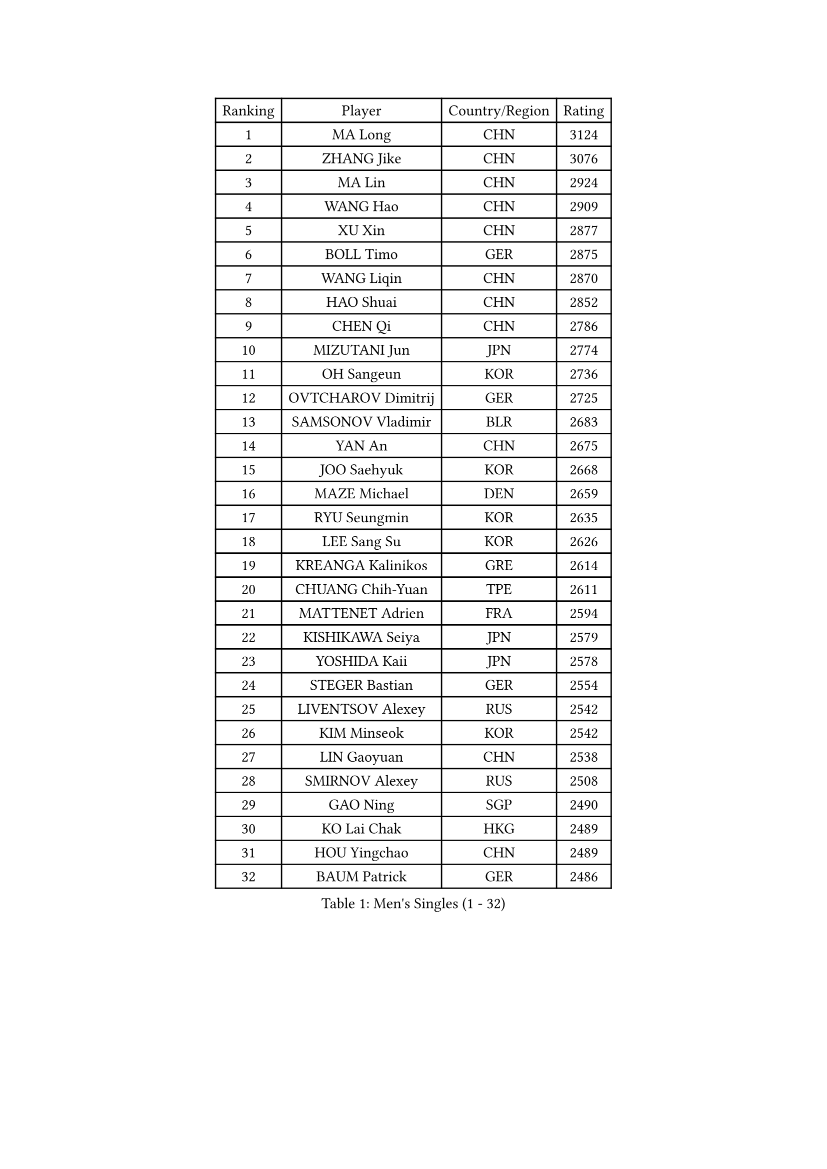 
#set text(font: ("Courier New", "NSimSun"))
#figure(
  caption: "Men's Singles (1 - 32)",
    table(
      columns: 4,
      [Ranking], [Player], [Country/Region], [Rating],
      [1], [MA Long], [CHN], [3124],
      [2], [ZHANG Jike], [CHN], [3076],
      [3], [MA Lin], [CHN], [2924],
      [4], [WANG Hao], [CHN], [2909],
      [5], [XU Xin], [CHN], [2877],
      [6], [BOLL Timo], [GER], [2875],
      [7], [WANG Liqin], [CHN], [2870],
      [8], [HAO Shuai], [CHN], [2852],
      [9], [CHEN Qi], [CHN], [2786],
      [10], [MIZUTANI Jun], [JPN], [2774],
      [11], [OH Sangeun], [KOR], [2736],
      [12], [OVTCHAROV Dimitrij], [GER], [2725],
      [13], [SAMSONOV Vladimir], [BLR], [2683],
      [14], [YAN An], [CHN], [2675],
      [15], [JOO Saehyuk], [KOR], [2668],
      [16], [MAZE Michael], [DEN], [2659],
      [17], [RYU Seungmin], [KOR], [2635],
      [18], [LEE Sang Su], [KOR], [2626],
      [19], [KREANGA Kalinikos], [GRE], [2614],
      [20], [CHUANG Chih-Yuan], [TPE], [2611],
      [21], [MATTENET Adrien], [FRA], [2594],
      [22], [KISHIKAWA Seiya], [JPN], [2579],
      [23], [YOSHIDA Kaii], [JPN], [2578],
      [24], [STEGER Bastian], [GER], [2554],
      [25], [LIVENTSOV Alexey], [RUS], [2542],
      [26], [KIM Minseok], [KOR], [2542],
      [27], [LIN Gaoyuan], [CHN], [2538],
      [28], [SMIRNOV Alexey], [RUS], [2508],
      [29], [GAO Ning], [SGP], [2490],
      [30], [KO Lai Chak], [HKG], [2489],
      [31], [HOU Yingchao], [CHN], [2489],
      [32], [BAUM Patrick], [GER], [2486],
    )
  )#pagebreak()

#set text(font: ("Courier New", "NSimSun"))
#figure(
  caption: "Men's Singles (33 - 64)",
    table(
      columns: 4,
      [Ranking], [Player], [Country/Region], [Rating],
      [33], [LEE Jungwoo], [KOR], [2485],
      [34], [FANG Bo], [CHN], [2483],
      [35], [TOKIC Bojan], [SLO], [2482],
      [36], [SCHLAGER Werner], [AUT], [2480],
      [37], [LI Ping], [QAT], [2479],
      [38], [SEO Hyundeok], [KOR], [2474],
      [39], [CHEN Chien-An], [TPE], [2473],
      [40], [GARDOS Robert], [AUT], [2472],
      [41], [CHO Eonrae], [KOR], [2470],
      [42], [SUSS Christian], [GER], [2466],
      [43], [TAKAKIWA Taku], [JPN], [2466],
      [44], [GIONIS Panagiotis], [GRE], [2466],
      [45], [SVENSSON Robert], [SWE], [2452],
      [46], [LUNDQVIST Jens], [SWE], [2449],
      [47], [LIN Ju], [DOM], [2444],
      [48], [NIWA Koki], [JPN], [2442],
      [49], [KONECNY Tomas], [CZE], [2440],
      [50], [FILUS Ruwen], [GER], [2437],
      [51], [MATSUDAIRA Kenji], [JPN], [2437],
      [52], [ALAMIYAN Noshad], [IRI], [2436],
      [53], [CRISAN Adrian], [ROU], [2434],
      [54], [FREITAS Marcos], [POR], [2431],
      [55], [PRIMORAC Zoran], [CRO], [2431],
      [56], [APOLONIA Tiago], [POR], [2429],
      [57], [LI Hu], [SGP], [2423],
      [58], [FEJER-KONNERTH Zoltan], [GER], [2420],
      [59], [SHIBAEV Alexander], [RUS], [2420],
      [60], [JANG Song Man], [PRK], [2415],
      [61], [JEONG Sangeun], [KOR], [2412],
      [62], [CHEUNG Yuk], [HKG], [2410],
      [63], [LI Ahmet], [TUR], [2406],
      [64], [CHEN Weixing], [AUT], [2400],
    )
  )#pagebreak()

#set text(font: ("Courier New", "NSimSun"))
#figure(
  caption: "Men's Singles (65 - 96)",
    table(
      columns: 4,
      [Ranking], [Player], [Country/Region], [Rating],
      [65], [YIN Hang], [CHN], [2398],
      [66], [SAIVE Jean-Michel], [BEL], [2397],
      [67], [ZHAN Jian], [SGP], [2397],
      [68], [RUBTSOV Igor], [RUS], [2394],
      [69], [CHAN Kazuhiro], [JPN], [2389],
      [70], [LIU Song], [ARG], [2388],
      [71], [UEDA Jin], [JPN], [2385],
      [72], [CHTCHETININE Evgueni], [BLR], [2383],
      [73], [GORAK Daniel], [POL], [2377],
      [74], [MONTEIRO Joao], [POR], [2375],
      [75], [KEINATH Thomas], [SVK], [2370],
      [76], [GACINA Andrej], [CRO], [2370],
      [77], [SALIFOU Abdel-Kader], [BEN], [2368],
      [78], [SONG Hongyuan], [CHN], [2367],
      [79], [PROKOPCOV Dmitrij], [CZE], [2367],
      [80], [KASAHARA Hiromitsu], [JPN], [2362],
      [81], [HABESOHN Daniel], [AUT], [2361],
      [82], [GERELL Par], [SWE], [2351],
      [83], [TANG Peng], [HKG], [2350],
      [84], [WU Jiaji], [DOM], [2347],
      [85], [VANG Bora], [TUR], [2345],
      [86], [JIANG Tianyi], [HKG], [2343],
      [87], [MATSUDAIRA Kenta], [JPN], [2341],
      [88], [HE Zhiwen], [ESP], [2341],
      [89], [FEGERL Stefan], [AUT], [2335],
      [90], [MATSUMOTO Cazuo], [BRA], [2331],
      [91], [JEOUNG Youngsik], [KOR], [2328],
      [92], [KORBEL Petr], [CZE], [2325],
      [93], [SIMONCIK Josef], [CZE], [2323],
      [94], [YANG Zi], [SGP], [2322],
      [95], [LEBESSON Emmanuel], [FRA], [2322],
      [96], [LEUNG Chu Yan], [HKG], [2319],
    )
  )#pagebreak()

#set text(font: ("Courier New", "NSimSun"))
#figure(
  caption: "Men's Singles (97 - 128)",
    table(
      columns: 4,
      [Ranking], [Player], [Country/Region], [Rating],
      [97], [LEE Jinkwon], [KOR], [2317],
      [98], [BURGIS Matiss], [LAT], [2315],
      [99], [SKACHKOV Kirill], [RUS], [2311],
      [100], [KIM Junghoon], [KOR], [2311],
      [101], [SIRUCEK Pavel], [CZE], [2309],
      [102], [KARAKASEVIC Aleksandar], [SRB], [2307],
      [103], [PERSSON Jorgen], [SWE], [2307],
      [104], [LEGOUT Christophe], [FRA], [2306],
      [105], [VLASOV Grigory], [RUS], [2306],
      [106], [#text(gray, "RI Chol Guk")], [PRK], [2299],
      [107], [SUCH Bartosz], [POL], [2296],
      [108], [HENZELL William], [AUS], [2295],
      [109], [VRABLIK Jiri], [CZE], [2294],
      [110], [ZHMUDENKO Yaroslav], [UKR], [2293],
      [111], [YOSHIMURA Maharu], [JPN], [2292],
      [112], [LASHIN El-Sayed], [EGY], [2290],
      [113], [LASAN Sas], [SLO], [2289],
      [114], [DRINKHALL Paul], [ENG], [2284],
      [115], [MACHADO Carlos], [ESP], [2283],
      [116], [YOON Jaeyoung], [KOR], [2283],
      [117], [OYA Hidetoshi], [JPN], [2282],
      [118], [LIU Yi], [CHN], [2282],
      [119], [SALEH Ahmed], [EGY], [2278],
      [120], [HUNG Tzu-Hsiang], [TPE], [2278],
      [121], [ACHANTA Sharath Kamal], [IND], [2278],
      [122], [TSUBOI Gustavo], [BRA], [2277],
      [123], [TAN Ruiwu], [CRO], [2277],
      [124], [BLASZCZYK Lucjan], [POL], [2276],
      [125], [KOSOWSKI Jakub], [POL], [2274],
      [126], [ASSAR Omar], [EGY], [2271],
      [127], [#text(gray, "WU Hao")], [CHN], [2269],
      [128], [PAIKOV Mikhail], [RUS], [2259],
    )
  )